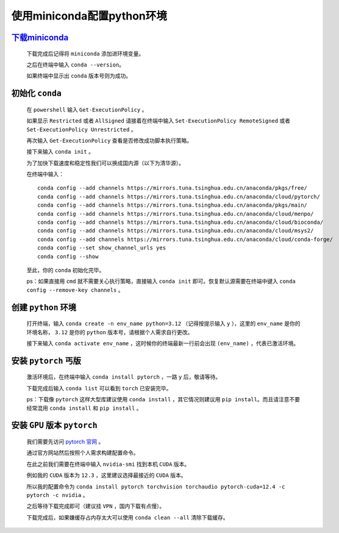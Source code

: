 使用miniconda配置python环境
==============================

`下载miniconda <https://docs.anaconda.com/miniconda/>`_
***********************************************************

    下载完成后记得将 ``miniconda`` 添加进环境变量。

    之后在终端中输入 ``conda --version``。

    如果终端中显示出 ``conda`` 版本号则为成功。

初始化 ``conda``
*******************

    在 ``powershell`` 输入 ``Get-ExecutionPolicy`` 。

    如果显示 ``Restricted`` 或者 ``AllSigned`` 请接着在终端中输入 ``Set-ExecutionPolicy RemoteSigned`` 或者 ``Set-ExecutionPolicy Unrestricted`` 。

    再次输入 ``Get-ExecutionPolicy`` 查看是否修改成功脚本执行策略。

    接下来输入 ``conda init`` 。

    为了加快下载速度和稳定性我们可以换成国内源（以下为清华源）。

    在终端中输入：

    ::

        conda config --add channels https://mirrors.tuna.tsinghua.edu.cn/anaconda/pkgs/free/
        conda config --add channels https://mirrors.tuna.tsinghua.edu.cn/anaconda/cloud/pytorch/
        conda config --add channels https://mirrors.tuna.tsinghua.edu.cn/anaconda/pkgs/main/
        conda config --add channels https://mirrors.tuna.tsinghua.edu.cn/anaconda/cloud/menpo/
        conda config --add channels https://mirrors.tuna.tsinghua.edu.cn/anaconda/cloud/bioconda/
        conda config --add channels https://mirrors.tuna.tsinghua.edu.cn/anaconda/cloud/msys2/
        conda config --add channels https://mirrors.tuna.tsinghua.edu.cn/anaconda/cloud/conda-forge/        
        conda config --set show_channel_urls yes
        conda config --show

    至此，你的 ``conda`` 初始化完毕。

    ps：如果直接用 ``cmd`` 就不需要关心执行策略，直接输入 ``conda init`` 即可。恢复默认源需要在终端中键入 ``conda config --remove-key channels`` 。

创建 ``python`` 环境
**********************

    打开终端，输入 ``conda create -n env_name python=3.12`` （记得按提示输入 ``y`` ），这里的 ``env_name`` 是你的环境名称， ``3.12`` 是你的 ``python`` 版本号，请根据个人需求自行更改。

    接下来输入 ``conda activate env_name`` ，这时候你的终端最新一行前会出现 ``(env_name)`` ，代表已激活环境。

安装 ``pytorch`` 丐版
************************

    激活环境后，在终端中输入 ``conda install pytorch`` ，一路 ``y`` 后，敬请等待。

    下载完成后输入 ``conda list`` 可以看到 ``torch`` 已安装完毕。

    ps：下载像 ``pytorch`` 这样大型库建议使用 ``conda install`` ，其它情况则建议用 ``pip install``。而且请注意不要经常混用 ``conda install`` 和 ``pip install`` 。
    

安装 ``GPU`` 版本 ``pytorch``
********************************

    我们需要先访问 `pytorch 官网 <https://pytorch.org/get-started/locally/>`_ 。

    通过官方网站然后按照个人需求构建配置命令。

    在此之前我们需要在终端中输入 ``nvidia-smi`` 找到本机 ``CUDA`` 版本。

    例如我的 ``CUDA`` 版本为 ``12.3`` ，这里建议选择最接近的 ``CUDA`` 版本。

    所以我的配置命令为 ``conda install pytorch torchvision torchaudio pytorch-cuda=12.4 -c pytorch -c nvidia`` 。

    之后等待下载完成即可（建议挂 ``VPN`` ，国内下载有点慢）。

    下载完成后，如果嫌缓存占内存太大可以使用 ``conda clean --all`` 清除下载缓存。
